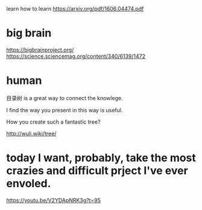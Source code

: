 learn how to learn
https://arxiv.org/pdf/1606.04474.pdf

* big brain
https://bigbrainproject.org/
https://science.sciencemag.org/content/340/6139/1472

* human

目录树 is a great way to connect the knowlege.

I find the way you present in this way is useful.

How you create such a fantastic tree?

http://wuli.wiki/tree/

* today I want, probably, take the most crazies and difficult prject I've ever envoled.
https://youtu.be/V2YDApNRK3g?t=95
